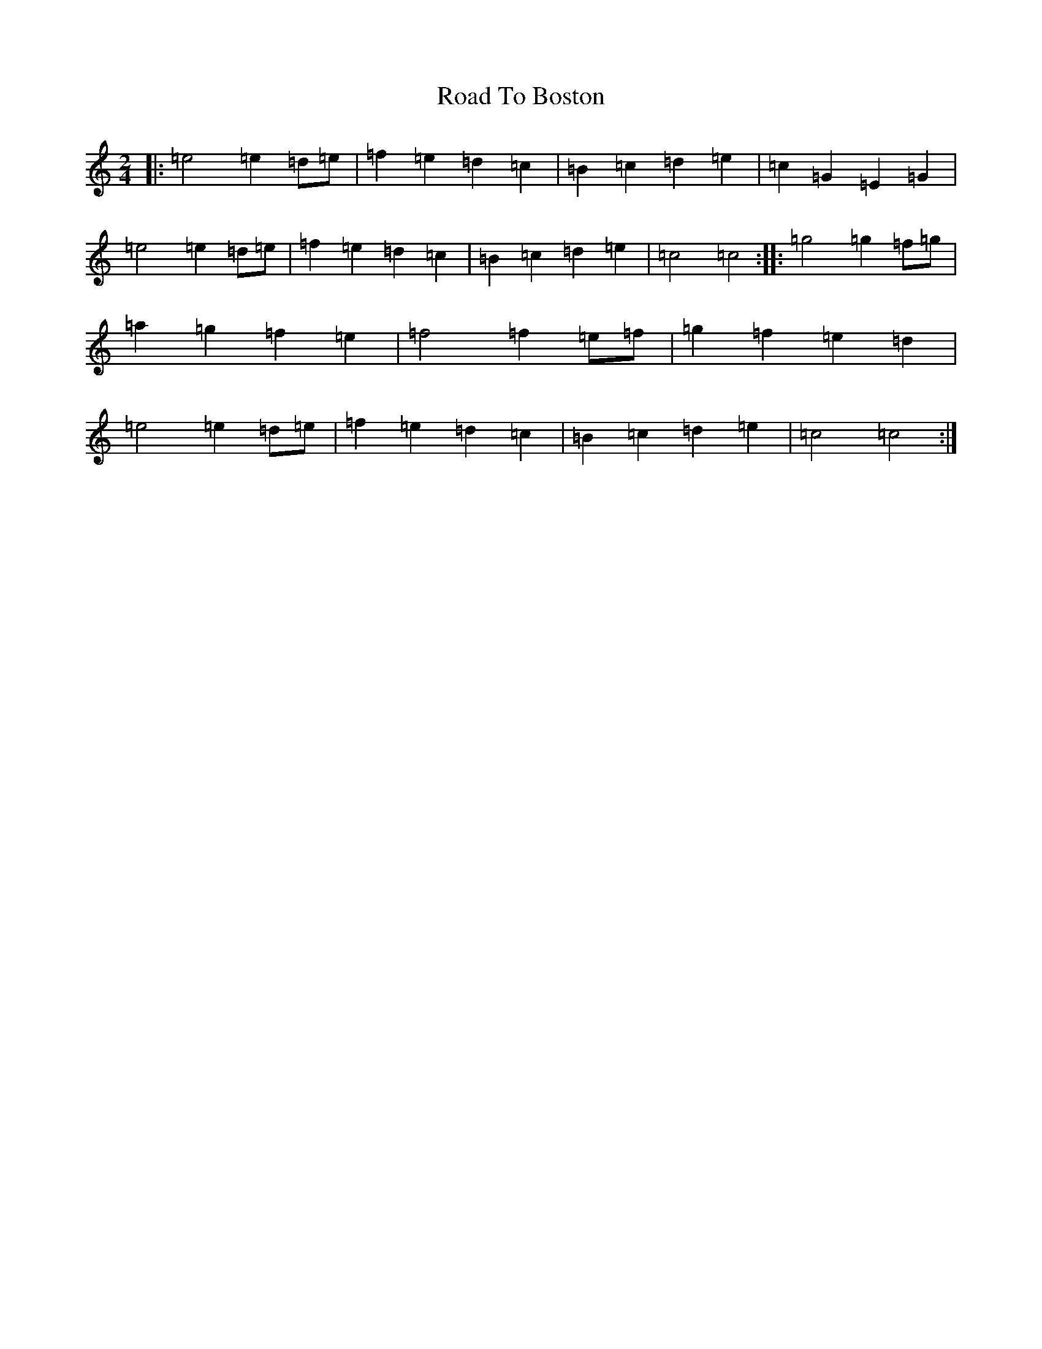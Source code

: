 X: 18235
T: Road To Boston
S: https://thesession.org/tunes/6651#setting6651
R: polka
M:2/4
L:1/8
K: C Major
|:=e4=e2=d=e|=f2=e2=d2=c2|=B2=c2=d2=e2|=c2=G2=E2=G2|=e4=e2=d=e|=f2=e2=d2=c2|=B2=c2=d2=e2|=c4=c4:||:=g4=g2=f=g|=a2=g2=f2=e2|=f4=f2=e=f|=g2=f2=e2=d2|=e4=e2=d=e|=f2=e2=d2=c2|=B2=c2=d2=e2|=c4=c4:|